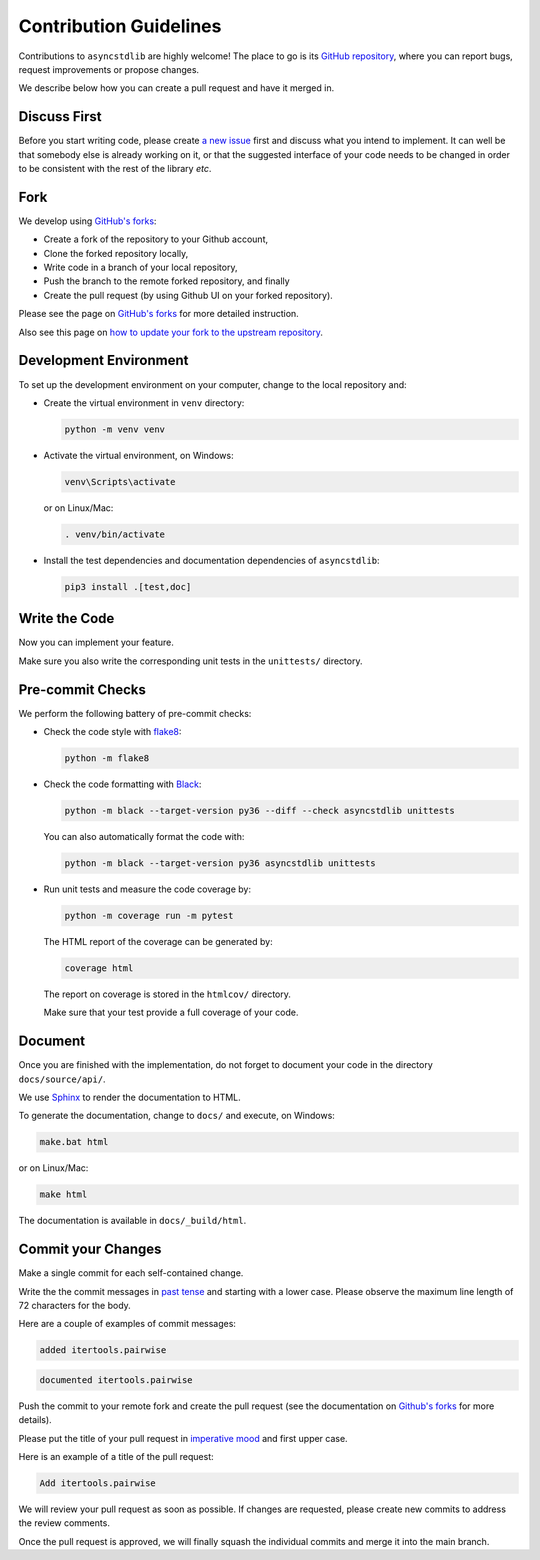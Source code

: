 =======================
Contribution Guidelines
=======================

Contributions to ``asyncstdlib`` are highly welcome!
The place to go is its `GitHub repository`_,
where you can report bugs, request improvements or propose changes.

We describe below how you can create a pull request and have it merged in.

.. _GitHub repository: https://github.com/maxfischer2781/asyncstdlib

Discuss First
=============
Before you start writing code, please create `a new issue`_ first and discuss
what you intend to implement.
It can well be that somebody else is already working on it, or that
the suggested interface of your code needs to be changed in order to be
consistent with the rest of the library *etc*.

.. _a new issue: https://github.com/maxfischer2781/asyncstdlib/issues/new

Fork
====
We develop using `GitHub's forks`_:

* Create a fork of the repository to your Github account,
* Clone the forked repository locally,
* Write code in a branch of your local repository,
* Push the branch to the remote forked repository, and finally
* Create the pull request (by using Github UI on your forked repository).

Please see the page on `GitHub's forks`_ for more detailed instruction.

Also see this page on `how to update your fork to the upstream repository`_.

.. _GitHub's forks: https://guides.github.com/activities/forking/
.. _how to update your fork to the upstream repository: https://medium.com/@topspinj/how-to-git-rebase-into-a-forked-repo-c9f05e821c8a

Development Environment
=======================
To set up the development environment on your computer, change to the local
repository and:

* Create the virtual environment in ``venv`` directory:

  .. code-block::

      python -m venv venv


* Activate the virtual environment, on Windows:

  .. code-block::

      venv\Scripts\activate


  or on Linux/Mac:

  .. code-block::

      . venv/bin/activate

* Install the test dependencies and documentation dependencies of
  ``asyncstdlib``:

  .. code-block::

      pip3 install .[test,doc]

Write the Code
==============

Now you can implement your feature.

Make sure you also write the corresponding unit tests in the
``unittests/`` directory.

Pre-commit Checks
=================
We perform the following battery of pre-commit checks:

* Check the code style with `flake8`_:

  .. code-block::

      python -m flake8

* Check the code formatting with `Black`_:

  .. code-block::

      python -m black --target-version py36 --diff --check asyncstdlib unittests

  You can also automatically format the code with:

  .. code-block::

    python -m black --target-version py36 asyncstdlib unittests

* Run unit tests and measure the code coverage by:

  .. code-block::

      python -m coverage run -m pytest

  The HTML report of the coverage can be generated by:

  .. code-block::

      coverage html

  The report on coverage is stored in the ``htmlcov/`` directory.

  Make sure that your test provide a full coverage of your code.

.. _flake8: https://flake8.pycqa.org/en/latest/
.. _Black: https://github.com/psf/black

Document
========
Once you are finished with the implementation, do not forget to document your
code in the directory ``docs/source/api/``.

We use `Sphinx`_ to render the documentation to HTML.

.. _Sphinx: https://www.sphinx-doc.org/en/master/

To generate the documentation, change to ``docs/`` and execute, on Windows:

.. code-block::

    make.bat html

or on Linux/Mac:

.. code-block::

    make html

The documentation is available in ``docs/_build/html``.

Commit your Changes
===================
Make a single commit for each self-contained change.

Write the the commit messages in `past tense`_ and starting with a lower case.
Please observe the maximum line length of 72 characters for the body.

Here are a couple of examples of commit messages:

.. code-block::

    added itertools.pairwise

.. code-block::

    documented itertools.pairwise


.. _past tense: https://en.wikipedia.org/wiki/Past_tense

Push the commit to your remote fork and create the pull request (see
the documentation on `Github's forks`_ for more details).

Please put the title of your pull request in `imperative mood`_ and first upper
case.

.. _imperative mood: https://en.wikipedia.org/wiki/Imperative_mood

Here is an example of a title of the pull request:

.. code-block::

    Add itertools.pairwise

We will review your pull request as soon as possible.
If changes are requested, please create new commits to address the review
comments.

Once the pull request is approved, we will finally squash
the individual commits and merge it into the main branch.
